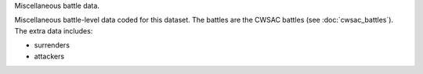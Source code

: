 Miscellaneous battle data.

Miscellaneous battle-level data coded for this dataset.
The battles are the CWSAC battles (see :doc:`cwsac_battles`).
The extra data includes:

- surrenders
- attackers
  

